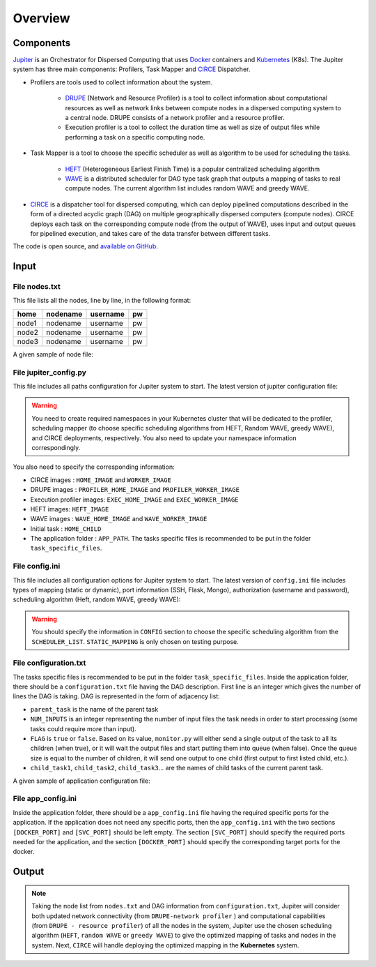 Overview
********

Components
==========

`Jupiter`_ is an Orchestrator for Dispersed Computing that uses `Docker`_ containers and `Kubernetes`_ (K8s). The Jupiter system has three main components: Profilers, Task Mapper and `CIRCE`_ Dispatcher.

- Profilers are tools used to collect information about the system.

	- `DRUPE`_ (Network and Resource Profiler) is a tool to collect information about computational resources as well as network links between compute nodes in a dispersed computing system to a central node. DRUPE consists of a network profiler and a resource profiler.

	- Execution profiler is a tool to collect the duration time as well as size of output files while performing a task on a specific computing node.

-  Task Mapper is a tool to choose the specific scheduler as well as algorithm to be used for scheduling the tasks. 
	
	- `HEFT`_ (Heterogeneous Earliest Finish Time) is a popular centralized scheduling algorithm
	- `WAVE`_ is a distributed scheduler for DAG type task graph that outputs a mapping of tasks to real compute nodes. The current algorithm list includes random WAVE and greedy WAVE.

- `CIRCE`_ is a dispatcher tool for dispersed computing, which can deploy pipelined computations described in the form of a directed acyclic graph (DAG) on multiple geographically dispersed computers (compute nodes). CIRCE deploys each task on the corresponding compute node (from the output of WAVE), uses input and output queues for pipelined execution, and takes care of the data transfer between different tasks.

.. _Jupiter: https://github.com/ANRGUSC/Jupiter
.. _Docker: https://docs.docker.com/
.. _Kubernetes: https://kubernetes.io/docs/home/
.. _DRUPE: https://github.com/ANRGUSC/DRUPE
.. _WAVE: https://github.com/ANRGUSC/WAVE
.. _CIRCE: https://github.com/ANRGUSC/CIRCE
.. _HEFT: https://en.wikipedia.org/wiki/Heterogeneous_Earliest_Finish_Time

The code is open source, and `available on GitHub`_.

.. _available on GitHub: https://github.com/ANRGUSC/Jupiter



Input
=====

File nodes.txt
--------------

This file lists all the nodes, line by line, in the following format:

+-------+----------+----------+-----+
| home  | nodename | username | pw  |
+=======+==========+==========+=====+
| node1 | nodename | username | pw  |
+-------+----------+----------+-----+
| node2 | nodename | username | pw  |
+-------+----------+----------+-----+
| node3 | nodename | username | pw  |
+-------+----------+----------+-----+

A given sample of node file:

.. figure::  images/nodes.png
   :align:   center


File jupiter_config.py
----------------------

This file includes all paths configuration for Jupiter system to start. The latest version of jupiter configuration file:

.. code-block:: text
    :linenos:

    HERE                    = path.abspath(path.dirname(__file__)) + "/"
    INI_PATH                = HERE + 'jupiter_config.ini'

    config = configparser.ConfigParser()
    config.read(INI_PATH)

    STATIC_MAPPING          = int(config['CONFIG']['STATIC_MAPPING'])
    SCHEDULER               = int(config['CONFIG']['SCHEDULER'])

    USERNAME                = config['AUTH']['USERNAME']
    PASSWORD                = config['AUTH']['PASSWORD']

    MONGO_SVC               = config['PORT']['MONGO_SVC']
    MONGO_DOCKER            = config['PORT']['MONGO_DOCKER']
    SSH_SVC                 = config['PORT']['SSH_SVC']
    SSH_DOCKER              = config['PORT']['SSH_DOCKER']
    FLASK_SVC               = config['PORT']['FLASK_SVC']
    FLASK_DOCKER            = config['PORT']['FLASK_DOCKER']

    NETR_PROFILER_PATH      = HERE + 'profilers/network_resource_profiler/'
    EXEC_PROFILER_PATH      = HERE + 'profilers/execution_profiler/'
    CIRCE_PATH              = HERE + 'circe/'
    HEFT_PATH               = HERE + 'task_mapper/heft/'
    WAVE_PATH               = HERE + 'task_mapper/wave/random_wave/'
    SCRIPT_PATH             = HERE + 'scripts/'

    if SCHEDULER == 1:
        WAVE_PATH           = HERE + 'task_mapper/wave/random_wave/'
    elif SCHEDULER == 2:
        WAVE_PATH           = HERE + 'task_mapper/wave/greedy_wave/'

    KUBECONFIG_PATH         = os.environ['KUBECONFIG']

    # Namespaces

    DEPLOYMENT_NAMESPACE    = 'johndoe-circe'
    PROFILER_NAMESPACE      = 'johndoe-profiler'
    MAPPER_NAMESPACE        = 'johndoe-mapper'
    EXEC_NAMESPACE          = 'johndoe-exec'


    HOME_NODE               = get_home_node(HERE + 'nodes.txt')

    HOME_IMAGE              = 'docker.io/johndoe/home_node:v1'

    HOME_CHILD              = 'sample_ingress_task'

    WORKER_IMAGE            = 'docker.io/johndoe/worker_node:v1'

    # Profiler docker image
    PROFILER_HOME_IMAGE     = 'docker.io/johndoe/central_profiler:v1'
    PROFILER_WORKER_IMAGE   = 'docker.io/johndoe/worker_profiler:v1'

    # WAVE docker image
    WAVE_HOME_IMAGE         = 'docker.io/johndoe/wave_home:v1'
    WAVE_WORKER_IMAGE       = 'docker.io/johndoe/wave_worker:v1'

    # Execution profiler  docker image
    EXEC_HOME_IMAGE         = 'docker.io/johndoe/exec_home:v1'
    EXEC_WORKER_IMAGE       = 'docker.io/johndoe/exec_worker:v1'

    # Heft docker image
    HEFT_IMAGE              = 'docker.io/johndoe/heft:v1'

    # Application folder 
    APP_PATH                = HERE  + 'app_specific_files/network_monitoring_app/'
    APP_NAME                = 'app_specific_files/network_monitoring_app'

.. warning:: You need to create required namespaces in your Kubernetes cluster that will be dedicated to the profiler, scheduling mapper (to choose specific scheduling algorithms from HEFT, Random WAVE, greedy WAVE), and CIRCE deployments, respectively. You also need to update your namespace information correspondingly.

.. code-block:: python
    :linenos:
	
	DEPLOYMENT_NAMESPACE    = 'johndoe-circe'
	PROFILER_NAMESPACE      = 'johndoe-profiler'
	MAPPER_NAMESPACE        = 'johndoe-mapper'
	EXEC_NAMESPACE          = 'johndoe-exec'

You also need to specify the corresponding information:

- CIRCE images : ``HOME_IMAGE`` and ``WORKER_IMAGE``
- DRUPE images : ``PROFILER_HOME_IMAGE`` and ``PROFILER_WORKER_IMAGE``
- Execution profiler images: ``EXEC_HOME_IMAGE`` and ``EXEC_WORKER_IMAGE``
- HEFT images: ``HEFT_IMAGE``
- WAVE images : ``WAVE_HOME_IMAGE`` and ``WAVE_WORKER_IMAGE``
- Initial task : ``HOME_CHILD``
- The application folder : ``APP_PATH``. The tasks specific files is recommended to be put in the folder ``task_specific_files``.

File config.ini
---------------

This file includes all configuration options for Jupiter system to start. The latest version of ``config.ini`` file includes types of mapping (static or dynamic), port information (SSH, Flask, Mongo), authorization (username and password), scheduling algorithm (Heft, random WAVE, greedy WAVE):

.. code-block:: text
    :linenos:

    [CONFIG]
        STATIC_MAPPING = 0
        SCHEDULER = 2
    [PORT]
        MONGO_SVC = 6200
        MONGO_DOCKER = 27017
        SSH_SVC = 5000
        SSH_DOCKER = 22
        FLASK_SVC = 6100
        FLASK_DOCKER = 8888
    [AUTH]
        USERNAME = root
        PASSWORD = PASSWORD
    [OTHER]
        MAX_LOG = 10
        NUM_NODES = 88
        SSH_RETRY_NUM = 20
    [SCHEDULER_LIST]
        HEFT = 0
        WAVE_RANDOM = 1
        WAVE_GREEDY = 2

.. warning:: You should specify the information in ``CONFIG`` section to choose the specific scheduling algorithm from the ``SCHEDULER_LIST``. ``STATIC_MAPPING`` is only chosen on testing purpose. 

File configuration.txt
----------------------

The tasks specific files is recommended to be put in the folder ``task_specific_files``. Inside the application folder, there should be a ``configuration.txt`` file having the DAG description. First line is an integer which gives the number of lines the DAG is taking. DAG is represented in the form of adjacency list:

.. code-block:: text
    :linenos:

    parent_task NUM_INPUTS FLAG child_task1 child_task2 child task3 ...


- ``parent_task`` is the name of the parent task

- ``NUM_INPUTS`` is an integer representing the number of input files the task needs in order to start processing (some tasks could require more than input).

- ``FLAG`` is ``true`` or ``false``. Based on its value, ``monitor.py`` will either send a single output of the task to all its children (when true), or it will wait the output files and start putting them into queue (when false). Once the queue size is equal to the number of children, it will send one output to one child (first output to first listed child, etc.).

- ``child_task1``, ``child_task2``, ``child_task3``... are the names of child tasks of the current parent task.

A given sample of application configuration file:

.. figure::  images/app_config.png
   :align:   center

File app_config.ini
-------------------
Inside the application folder, there should be a ``app_config.ini`` file having the required specific ports for the application. If the application does not need any specific ports, then the ``app_config.ini`` with the two sections ``[DOCKER_PORT]`` and ``[SVC_PORT]`` should be left empty. The section ``[SVC_PORT]`` should specify the required ports needed for the application, and the section ``[DOCKER_PORT]`` should specify the corresponding target ports for the docker. 

.. code-block:: text
    :linenos:

    [DOCKER_PORT]
        PYTHON-PORT = 57021
    [SVC_PORT]
        PYTHON-PORT = 57021

Output
======

.. note:: Taking the node list from ``nodes.txt`` and DAG information from ``configuration.txt``, Jupiter will consider both updated network connectivity (from ``DRUPE-network profiler`` ) and computational capabilities (from ``DRUPE - resource profiler``) of all the nodes in the system, Jupiter use the chosen scheduling algorithm (``HEFT``, ``random WAVE`` or ``greedy WAVE``) to give the optimized mapping of tasks and nodes in the system. Next, ``CIRCE`` will handle deploying the optimized mapping in the **Kubernetes** system.




